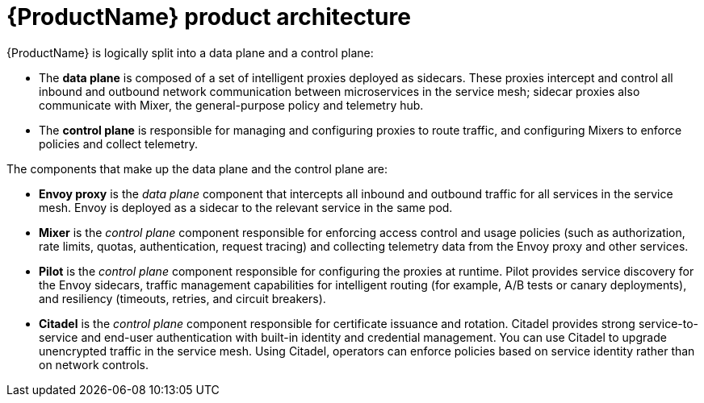 [[product-architecture]]
= {ProductName} product architecture

{ProductName}  is logically split into a data plane and a control plane:

* The *data plane* is composed of a set of intelligent proxies deployed as sidecars. These proxies intercept and control all inbound and outbound network communication between microservices in the service mesh; sidecar proxies also communicate with Mixer, the general-purpose policy and telemetry hub.

* The *control plane* is responsible for managing and configuring proxies to route traffic, and configuring Mixers to enforce policies and collect telemetry.

The components that make up the data plane and the control plane are:

* *Envoy proxy* is the _data plane_ component that intercepts all inbound and outbound traffic for all services in the service mesh. Envoy is deployed as a sidecar to the relevant service in the same pod.
* *Mixer* is the _control plane_ component responsible for enforcing access control and usage policies (such as authorization, rate limits, quotas, authentication, request tracing) and collecting telemetry data from the Envoy proxy and other services.
* *Pilot* is the _control plane_ component responsible for configuring the proxies at runtime. Pilot provides service discovery for the Envoy sidecars, traffic management capabilities for intelligent routing (for example, A/B tests or canary deployments), and resiliency (timeouts, retries, and circuit breakers).
* *Citadel* is the _control plane_ component responsible for certificate issuance and rotation.  Citadel provides strong service-to-service and end-user authentication with built-in identity and credential management. You can use Citadel to upgrade unencrypted traffic in the service mesh. Using Citadel, operators can enforce policies based on service identity rather than on network controls.

